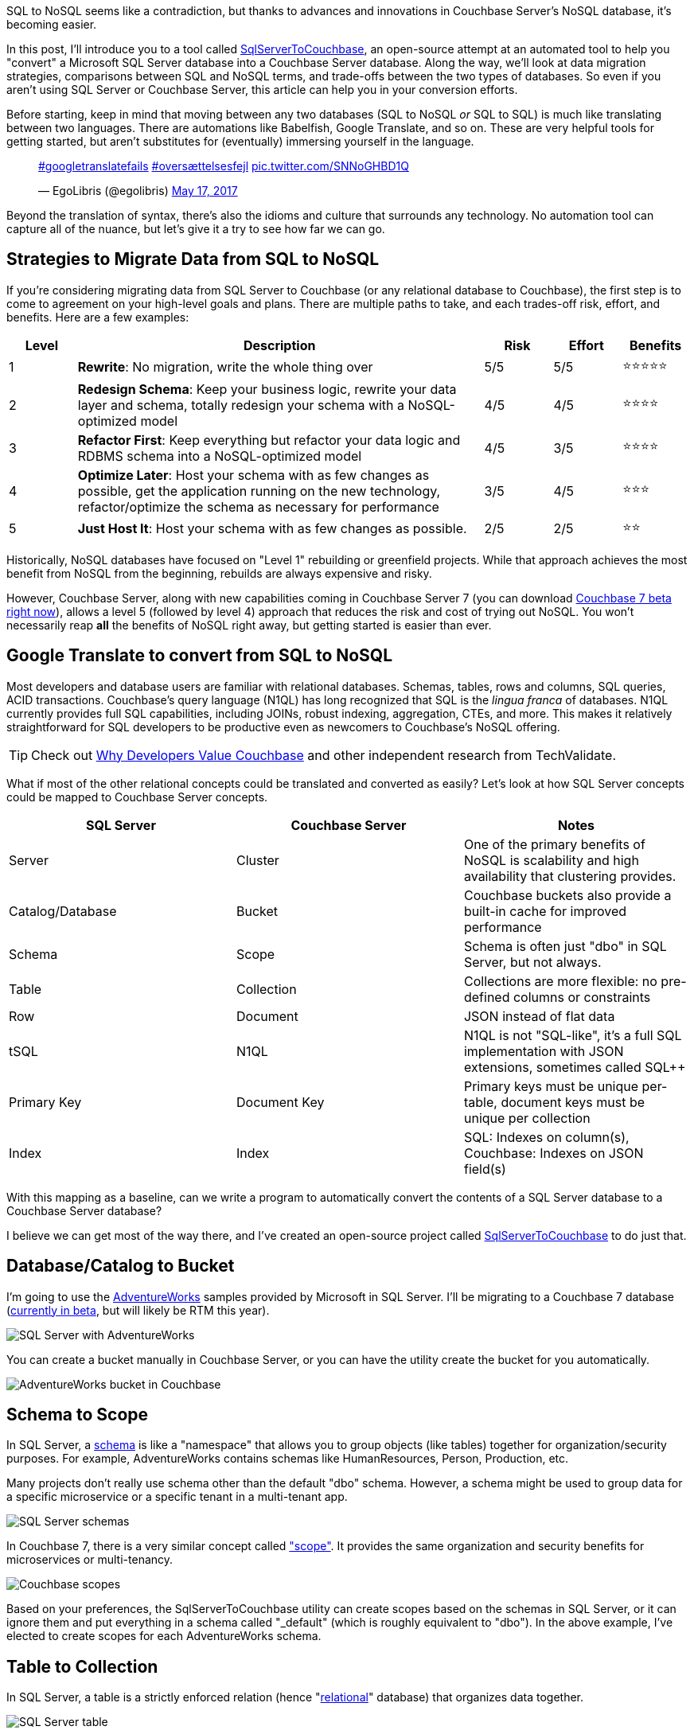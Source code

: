 :imagesdir: images
:meta-description: TBD
:title: SQL to NoSQL: Automated Migration
:slug: sql-nosql-automated-migration
:focus-keyword: SQL to NoSQL
:categories: Couchbase Server, .NET, N1QL
:tags: ACID, SQL Server, Postgres, PostgreSQL
:heroimage: TBA, request in to creative 

SQL to NoSQL seems like a contradiction, but thanks to advances and innovations in Couchbase Server's NoSQL database, it's becoming easier.

In this post, I'll introduce you to a tool called link:https://github.com/mgroves/SqlServerToCouchbase[SqlServerToCouchbase], an open-source attempt at an automated tool to help you "convert" a Microsoft SQL Server database into a Couchbase Server database. Along the way, we'll look at data migration strategies, comparisons between SQL and NoSQL terms, and trade-offs between the two types of databases. So even if you aren't using SQL Server or Couchbase Server, this article can help you in your conversion efforts.

Before starting, keep in mind that moving between any two databases (SQL to NoSQL _or_ SQL to SQL) is much like translating between two languages. There are automations like Babelfish, Google Translate, and so on. These are very helpful tools for getting started, but aren't substitutes for (eventually) immersing yourself in the language.

+++
<blockquote class="twitter-tweet"><p lang="und" dir="ltr"><a href="https://twitter.com/hashtag/googletranslatefails?src=hash&amp;ref_src=twsrc%5Etfw">#googletranslatefails</a> <a href="https://twitter.com/hashtag/overs%C3%A6ttelsesfejl?src=hash&amp;ref_src=twsrc%5Etfw">#oversættelsesfejl</a> <a href="https://t.co/SNNoGHBD1Q">pic.twitter.com/SNNoGHBD1Q</a></p>&mdash; EgoLibris (@egolibris) <a href="https://twitter.com/egolibris/status/864846974859849728?ref_src=twsrc%5Etfw">May 17, 2017</a></blockquote> <script async src="https://platform.twitter.com/widgets.js" charset="utf-8"></script>
+++

Beyond the translation of syntax, there's also the idioms and culture that surrounds any technology. No automation tool can capture all of the nuance, but let's give it a try to see how far we can go.

== Strategies to Migrate Data from SQL to NoSQL

If you're considering migrating data from SQL Server to Couchbase (or any relational database to Couchbase), the first step is to come to agreement on your high-level goals and plans. There are multiple paths to take, and each trades-off risk, effort, and benefits. Here are a few examples:

[%header,cols="1,6,1,1,1"]
|==================
| Level | Description | Risk | Effort | Benefits
| 1 | **Rewrite**: No migration, write the whole thing over | 5/5 | 5/5 | ⭐⭐⭐⭐⭐
| 2 | **Redesign Schema**: Keep your business logic, rewrite your data layer and schema, totally redesign your schema with a NoSQL-optimized model | 4/5 | 4/5 | ⭐⭐⭐⭐
| 3 | **Refactor First**: Keep everything but refactor your data logic and RDBMS schema into a NoSQL-optimized model | 4/5 | 3/5 | ⭐⭐⭐⭐
| 4 | **Optimize Later**: Host your schema with as few changes as possible, get the application running on the new technology, refactor/optimize the schema as necessary for performance
 | 3/5 | 4/5 | ⭐⭐⭐
| 5 | **Just Host It**: Host your schema with as few changes as possible. | 2/5 | 2/5 | ⭐⭐
|==================

Historically, NoSQL databases have focused on "Level 1" rebuilding or greenfield projects. While that approach achieves the most benefit from NoSQL from the beginning, rebuilds are always expensive and risky.

However, Couchbase Server, along with new capabilities coming in Couchbase Server 7 (you can download link:https://www.couchbase.com/downloads[Couchbase 7 beta right now]), allows a level 5 (followed by level 4) approach that reduces the risk and cost of trying out NoSQL. You won't necessarily reap *all* the benefits of NoSQL right away, but getting started is easier than ever.

== Google Translate to convert from SQL to NoSQL

Most developers and database users are familiar with relational databases. Schemas, tables, rows and columns, SQL queries, ACID transactions. Couchbase's query language (N1QL) has long recognized that SQL is the _lingua franca_ of databases. N1QL currently provides full SQL capabilities, including JOINs, robust indexing, aggregation, CTEs, and more. This makes it relatively straightforward for SQL developers to be productive even as newcomers to Couchbase's NoSQL offering.

TIP: Check out link:https://www.techvalidate.com/product-research/couchbase/charts/2A1-8B3-4BC[Why Developers Value Couchbase] and other independent research from TechValidate.

What if most of the other relational concepts could be translated and converted as easily? Let's look at how SQL Server concepts could be mapped to Couchbase Server concepts.

[%header]
|==================
| SQL Server | Couchbase Server | Notes
| Server | Cluster | One of the primary benefits of NoSQL is scalability and high availability that clustering provides.
| Catalog/Database | Bucket | Couchbase buckets also provide a built-in cache for improved performance
| Schema | Scope | Schema is often just "dbo" in SQL Server, but not always.
| Table | Collection | Collections are more flexible: no pre-defined columns or constraints
| Row | Document | JSON instead of flat data
| tSQL | N1QL | N1QL is not "SQL-like", it's a full SQL implementation with JSON extensions, sometimes called SQL++
| Primary Key | Document Key | Primary keys must be unique per-table, document keys must be unique per collection
| Index | Index | SQL: Indexes on column(s), Couchbase: Indexes on JSON field(s)
|==================

With this mapping as a baseline, can we write a program to automatically convert the contents of a SQL Server database to a Couchbase Server database?

I believe we can get most of the way there, and I've created an open-source project called link:https://github.com/mgroves/SqlServerToCouchbase[SqlServerToCouchbase] to do just that.

== Database/Catalog to Bucket

I'm going to use the link:https://docs.microsoft.com/en-us/sql/samples/adventureworks-install-configure#download-backup-files[AdventureWorks] samples provided by Microsoft in SQL Server. I'll be migrating to a Couchbase 7 database (link:couchbase.com/downloads[currently in beta], but will likely be RTM this year).

image:13002-sql-server-adventureworks.png[SQL Server with AdventureWorks]

You can create a bucket manually in Couchbase Server, or you can have the utility create the bucket for you automatically.

image:13003-couchbase-adventureworks.png[AdventureWorks bucket in Couchbase]

== Schema to Scope

In SQL Server, a link:https://docs.microsoft.com/en-us/dotnet/framework/data/adonet/sql/ownership-and-user-schema-separation-in-sql-server[schema] is like a "namespace" that allows you to group objects (like tables) together for organization/security purposes. For example, AdventureWorks contains schemas like HumanResources, Person, Production, etc.

Many projects don't really use schema other than the default "dbo" schema. However, a schema might be used to group data for a specific microservice or a specific tenant in a multi-tenant app.

image:13004-sql-server-schemas.png[SQL Server schemas]

In Couchbase 7, there is a very similar concept called link:https://docs.couchbase.com/server/7.0/learn/data/scopes-and-collections.html["scope"]. It provides the same organization and security benefits for microservices or multi-tenancy.

image:13005-couchbase-scopes.png[Couchbase scopes]

Based on your preferences, the SqlServerToCouchbase utility can create scopes based on the schemas in SQL Server, or it can ignore them and put everything in a schema called "_default" (which is roughly equivalent to "dbo"). In the above example, I've elected to create scopes for each AdventureWorks schema.

== Table to Collection

In SQL Server, a table is a strictly enforced relation (hence "link:https://en.wikipedia.org/wiki/Relational_model[relational]" database) that organizes data together.

image:13006-sql-server-table.png[SQL Server table]

In Couchbase, there is no strictly enforced relation, but in Couchbase 7, there is a concept of a link:https://docs.couchbase.com/server/7.0/learn/data/scopes-and-collections.html["collection"]. While this will be unable to enforce any constraints on the data (other than a unique document key, analogous to a primary key), it can still provide the same level of data organization.

The SqlServerToCouchbase utility will create a collection for each table that it finds. If you elected to create scopes in the previous step, those collections will be placed inside of the appropriate scope.

image:13007-couchbase-collection.png[Couchbase collection]

TIP: Table names in SQL Server are allowed to be much longer than collection names in Couchbase Server. So, if you are migrating a database with long table names, you will have to explicitly provide a new, shorter collection name.

== What about converting the SQL query?

The SqlServerToCouchbase utility will not (yet) convert your SQL Server queries for you, but here's a comparison between a SQL Server query of AdventureWorks and the equivalent query of the converted AdventureWorks database in Couchbase.

The below tSQL query (taken from link:https://docs.microsoft.com/en-us/sql/t-sql/queries/from-transact-sql?view=sql-server-ver15#i-using-a-derived-table[Microsoft documentation]) is designed to "return the first and last names of all employees and the cities in which they live".

[source,SQL]
----
SELECT RTRIM(p.FirstName) + ' ' + LTRIM(p.LastName) AS Name, d.City  
FROM AdventureWorks2016.Person.Person AS p  
INNER JOIN AdventureWorks2016.HumanResources.Employee e ON p.BusinessEntityID = e.BusinessEntityID   
INNER JOIN  
   (SELECT bea.BusinessEntityID, a.City   
    FROM AdventureWorks2016.Person.Address AS a  
    INNER JOIN AdventureWorks2016.Person.BusinessEntityAddress AS bea  
    ON a.AddressID = bea.AddressID) AS d  
ON p.BusinessEntityID = d.BusinessEntityID  
ORDER BY p.LastName, p.FirstName;
----

The results of this query:

image:13010-sql-query-results.png[SQL Server query results]

With barely any changes, a very similar query can be run as a N1QL query in Couchbase:

[source,SQL]
----
SELECT RTRIM(p.FirstName) || ' ' || LTRIM(p.LastName) AS Name, d.City  
FROM AdventureWorks2016.Person.Person AS p  
INNER JOIN AdventureWorks2016.HumanResources.Employee e ON p.BusinessEntityID = e.BusinessEntityID   
INNER JOIN  
   (SELECT bea.BusinessEntityID, a.City   
    FROM AdventureWorks2016.Person.Address AS a  
    INNER JOIN AdventureWorks2016.Person.BusinessEntityAddress AS bea  
    ON a.AddressID = bea.AddressID) AS d  
ON p.BusinessEntityID = d.BusinessEntityID  
ORDER BY p.LastName, p.FirstName;
----

The only difference in the N1QL version is the use of `||` instead of `+` for string concatenation, and the results being JSON instead of a Result Set:

[source,JavaScript]
----
[
  { "City": "Bothell", "Name": "Syed Abbas" },
  { "City": "Carnation", "Name": "Kim Abercrombie" },
  { "City": "Kenmore", "Name": "Hazem Abolrous" },
  { "City": "Seattle", "Name": "Pilar Ackerman" },
  { "City": "Monroe", "Name": "Jay Adams" },
  { "City": "Issaquah", "Name": "François Ajenstat" },
  { "City": "Renton", "Name": "Amy Alberts" },
  { "City": "Bellevue", "Name": "Greg Alderson" },
  { "City": "Renton", "Name": "Sean Alexander" },
  { "City": "Renton", "Name": "Gary Altman" },
  /// ... etc ...
]
----

This does _not_ mean that the N1QL query is as optimized as possible. For example, the above N1QL query does not use document keys, and could maybe benefit from more or different indexes. (Since it only needs FirstName, LastName, and City, covering index(es) might be appropriate here, for instance). But since this is a "level 5" conversion, it should be enough to get started.

== Index to Index conversion

SQL Server allows you to create indexes on tables for one or more columns.

Couchbase Server also allows you to link:https://docs.couchbase.com/server/current/n1ql/n1ql-intro/queriesandresults.html#indexes[create indexes] on collections for one or more JSON fields.

The SqlServerToCouchbase utility will do a direct conversion of the SQL Server indexes.

For instance, an index on SQL Server:

```
CREATE INDEX SalesTaxRate_StateProvinceID_TaxType ON Sales.SalesTaxRate
(
	StateProvinceID ASC,
	TaxType ASC
)
```

will become an index on Couchbase Server:

```
CREATE INDEX sql_SalesTaxRate_StateProvinceID_TaxType ON AdventureWorks2016.Sales.SalesTaxRate(StateProvinceID, TaxType)
```

Couchbase will convert all indexes, but the level of SQL Server indexing may be too high or too low, depending on the queries that you plan to execute. Fortunately, Couchbase Server 6.6 and newer has a built-in link:https://docs.couchbase.com/server/current/tools/query-workbench.html#index-advisor[Index Advisor] (a standalone link:https://index-advisor.couchbase.com/indexadvisor[web-based version is also available]), that will recommend indexes for any N1QL query you want.

NOTE: Couchbase Server does NOT allow the equivalent of full table scans (i.e. primary indexes) by default. The SqlServerToCouchbase utility does not create primary indexes for each collection. If you attempt to run a query and get an error message like "No index available on keyspace", this is your cue to try to use the Index Advisor. 

You can also use the link:https://docs.couchbase.com/server/current/manage/monitor/monitoring-indexes.html[Couchbase Index monitor] to check the Index Request Rate (among other index characteristics). This may help you to identify indexes that you no longer need.

== Row to Document

Once the appropriate scopes and collections are in place, the SqlServerToCouchbase utility can be used to get all the rows of data from each table and write them into JSON documents in each collection.

image:13001-sql-server-address-row.png[]

For the most part, the data types supported by SQL Server link:https://blog.couchbase.com/couchbase-for-oracle-developers-part-4-data-types/[map well to JSON] data types. Some examples:

[%header]
|===
| SQL Server data type | JSON data type
| char, varchar, nvarchar, etc | string
| integer, decimal, float, real, etc | number
| bit | boolean
| date, datetime, time, etc | string
|===

In addition, there are some specialized SQL Server data types that the SqlServerToCouchbase utility is also able to handle.

For instance, SQL Server's `geography` type becomes a nested JSON object with properties like "Lat" and "Long" and "Z". Here's the converted document for the row of data in the above screenshot.

[source,JavaScript]
----
{
  "AddressID": 1,
  "AddressLine1": "1970 Napa Ct.",
  "AddressLine2": null,
  "City": "Bothell",
  "StateProvinceID": 79,
  "PostalCode": "98011",
  "SpatialLocation": {
    "IsNull": false,
    "STSrid": 4326,
    "Lat": 47.7869921906598,
    "Long": -122.164644615406,
    "Z": null,
    "M": null,
    "HasZ": false,
    "HasM": false
  },
  "rowguid": "9aadcb0d-36cf-483f-84d8-585c2d4ec6e9",
  "ModifiedDate": "2007-12-04T00:00:00"
}
----

If there is a specific data type that you're curious about, try the SqlServerToCouchbase utility and see what happens. If it's not converting the data how you'd expect, link:https://github.com/mgroves/SqlServerToCouchbase/issues[please create an issue on GitHub].

== User to user

SQL Server supports a variety of user types, security roles, and permissions at the database, schema, and table levels.

Couchbase Server has role-based authentication (RBAC) that also allows a variety of permissions to be set at the bucket, scope, and collection levels.

The SqlServerToCouchbase utility will create matching users and do its best to convert the permissions as much as possible.

AdventureWorks does not contain any examples of users with fine-grained permissions. I created my own to represent a subset of permissions for a few tables in the Person schema.

image:13008-sql-server-user-permissions-security.png[SQL Server user permissions at the table level]

The corresponding user in Couchbase will have similar permissions:

image:13009-couchbase-user-permissions-security.png[Couchbase user permissions at the collection level]

While SQL Server has only one API for working with data (tSQL), Couchbase has multiple: N1QL, key/value, full text search, analytics, and more. Hence the number of permissions converted to the user in Couchbase is larger. As you move up to "level 4", these can be tweaked as necessary.

WARNING: Users, authentication, authorization, and security is an area where caution and manual review should definitely be exercised. Do not leave this step to be completely automated until you are sure the outcome is what you want.

== Next Steps

The "conversion" utility will create a Couchbase Server conversion of your SQL Server database. However, it's currently unable to convert any client code. That's a difficult problem for any database migration, not just SQL Server to NoSQL. However, keep an eye on this blog for future articles about migrating SQL queries and client code!

In the meantime, some of the steps you'll need to look into:

* You'll need to change the data access in your client to use a Couchbase SDK. For instance, if you're using ADO.NET, Dapper, PetaPoco, etc, you'll can use the link:https://docs.couchbase.com/dotnet-sdk/current/hello-world/start-using-sdk.html[Couchbase .NET SDK].

* Using Entity Framework? Check out the link:https://github.com/couchbaselabs/Linq2Couchbase[Linq2Couchbase project]. (If you are using Java, check out link:https://spring.io/projects/spring-data-couchbase[Spring Data Couchbase]. If you're using Node, check out Ottoman.)

* Couchbase does support ACID transactions! For .NET, link:https://www.nuget.org/packages/Couchbase.Transactions/1.0.0-beta.1[Couchbase.Transactions] are currently in beta. In Couchbase 7, N1QL also supports link:https://docs.couchbase.com/server/7.0/n1ql/n1ql-language-reference/begin-transaction.html[`BEGIN/COMMIT/ROLLBACK TRANSACTION`]

* Couchbase's N1QL is a full SQL implementation. However, like all SQL dialects, there are differences between N1QL and tSQL. A few queries may work as is, but in most cases there are likely to be syntax difference. Check out the in-browser link:https://query-tutorial.couchbase.com/tutorial/[interactive N1QL tutorial].

* Looking for a similar approach with MySQL? Check out link:https://blog.couchbase.com/hands-on-migration-from-relational-to-collections/[Hands-on Migration From Relational to Collections] for a similar approach that uses Python / CLI.

* Looking for a similar approach with PostgreSQL? Check out link:https://github.com/metonymic-smokey/couchgres/tree/main/migrate[Couchgres], a community-supported open-source project that uses a similar approach with Golang / CLI.

== Summary

Couchbase Server 7 is set to be the biggest, most important release of Couchbase Server. Keep an eye on the Couchbase blog for more articles like this, designed to help you in your SQL to NoSQL journey.

Couchbase Server 7 beta is available right now for you to link:https://www.couchbase.com/downloads[download and try out]. Since this is a beta, any feedback or questions you have are much appreciated: check out the link:https://forums.couchbase.com/c/beta-support[Beta Support section] on the Couchbase forums for Couchbase 7 and other beta/preview releases.
